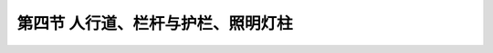 第四节  人行道、栏杆与护栏、照明灯柱
-------------------------------------------

.. raw:: html

 <h3 id="test111">第四节  人行道、栏杆与护栏、照明灯柱</h3>
